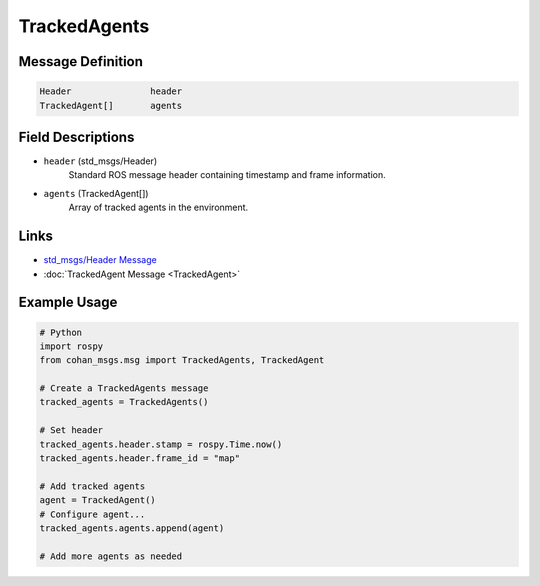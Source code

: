TrackedAgents
=============

Message Definition
-----------------

.. code-block:: none

    Header               header
    TrackedAgent[]       agents

Field Descriptions
-----------------

* ``header`` (std_msgs/Header)
    Standard ROS message header containing timestamp and frame information.

* ``agents`` (TrackedAgent[])
    Array of tracked agents in the environment.

Links
-----

* `std_msgs/Header Message <http://docs.ros.org/en/api/std_msgs/html/msg/Header.html>`_
* :doc:`TrackedAgent Message <TrackedAgent>`

Example Usage
------------

.. code-block:: python

    # Python
    import rospy
    from cohan_msgs.msg import TrackedAgents, TrackedAgent

    # Create a TrackedAgents message
    tracked_agents = TrackedAgents()
    
    # Set header
    tracked_agents.header.stamp = rospy.Time.now()
    tracked_agents.header.frame_id = "map"
    
    # Add tracked agents
    agent = TrackedAgent()
    # Configure agent...
    tracked_agents.agents.append(agent)
    
    # Add more agents as needed
